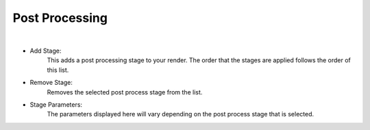 Post Processing
===============

.. image:: /_static/screenshots/render_panels/post_process.JPG

|

- Add Stage:
    This adds a post processing stage to your render.  The order that the stages are applied follows the order of this list.
- Remove Stage:
    Removes the selected post process stage from the list.
- Stage Parameters:
    The parameters displayed here will vary depending on the post process stage that is selected.